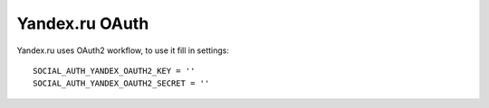Yandex.ru OAuth
=============

Yandex.ru uses OAuth2 workflow, to use it fill in settings::

    SOCIAL_AUTH_YANDEX_OAUTH2_KEY = ''
    SOCIAL_AUTH_YANDEX_OAUTH2_SECRET = ''
